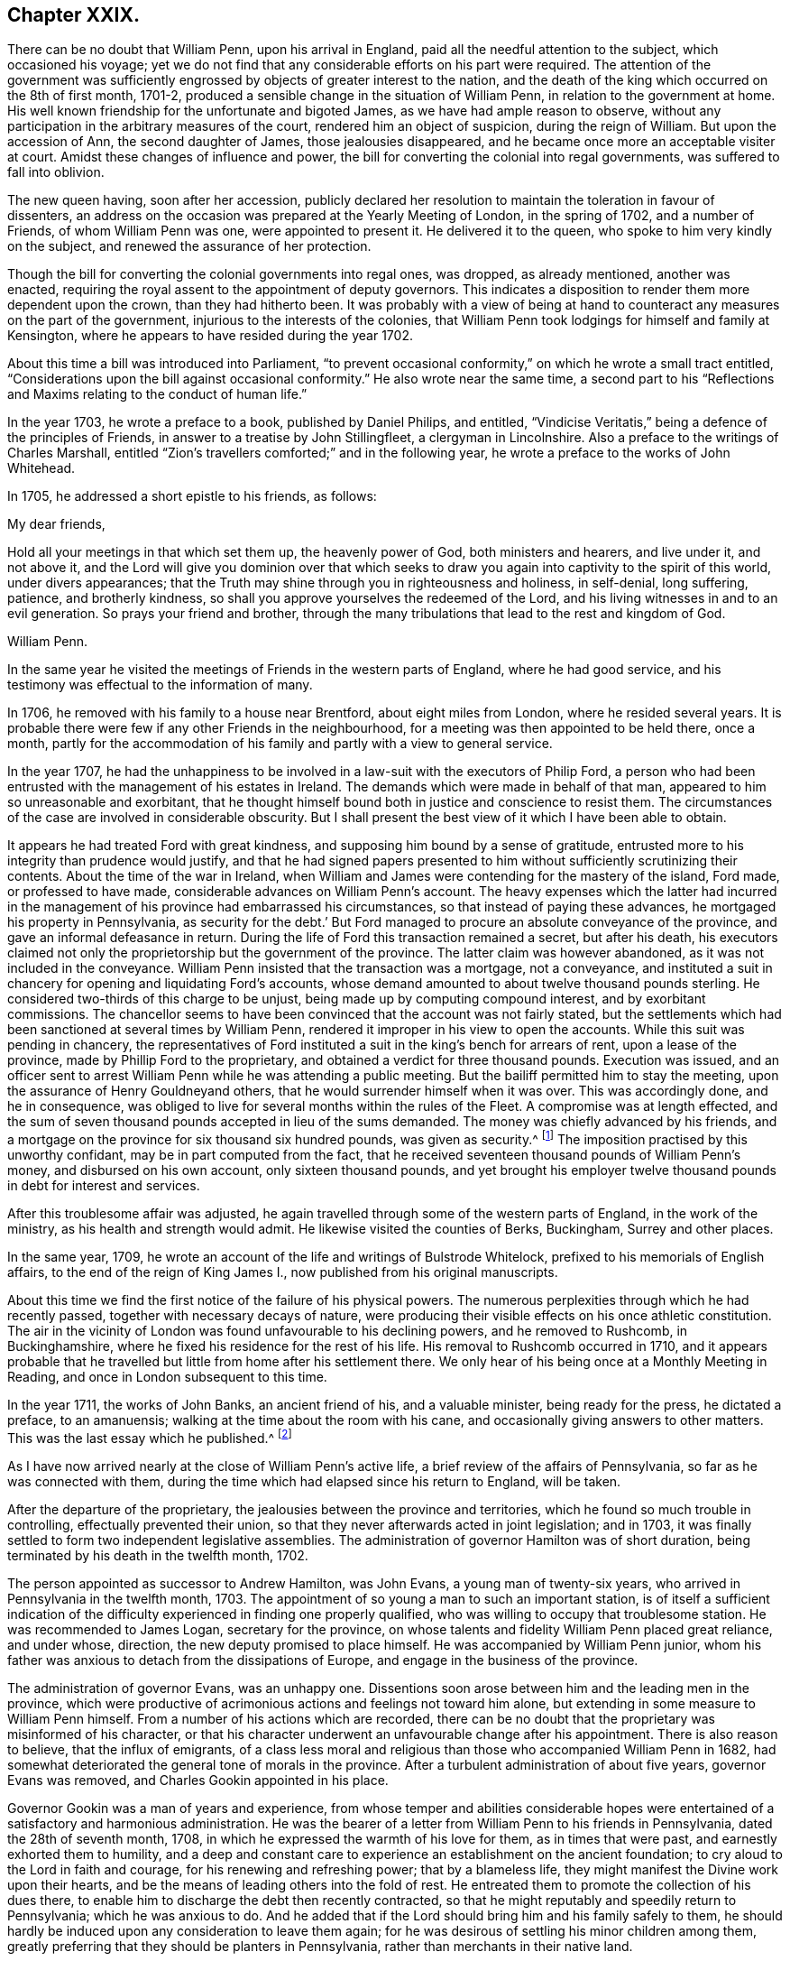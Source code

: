 == Chapter XXIX.

There can be no doubt that William Penn, upon his arrival in England,
paid all the needful attention to the subject, which occasioned his voyage;
yet we do not find that any considerable efforts on his part were required.
The attention of the government was sufficiently
engrossed by objects of greater interest to the nation,
and the death of the king which occurred on the 8th of first month, 1701-2,
produced a sensible change in the situation of William Penn,
in relation to the government at home.
His well known friendship for the unfortunate and bigoted James,
as we have had ample reason to observe,
without any participation in the arbitrary measures of the court,
rendered him an object of suspicion, during the reign of William.
But upon the accession of Ann, the second daughter of James,
those jealousies disappeared, and he became once more an acceptable visiter at court.
Amidst these changes of influence and power,
the bill for converting the colonial into regal governments,
was suffered to fall into oblivion.

The new queen having, soon after her accession,
publicly declared her resolution to maintain the toleration in favour of dissenters,
an address on the occasion was prepared at the Yearly Meeting of London,
in the spring of 1702, and a number of Friends, of whom William Penn was one,
were appointed to present it.
He delivered it to the queen, who spoke to him very kindly on the subject,
and renewed the assurance of her protection.

Though the bill for converting the colonial governments into regal ones, was dropped,
as already mentioned, another was enacted,
requiring the royal assent to the appointment of deputy governors.
This indicates a disposition to render them more dependent upon the crown,
than they had hitherto been.
It was probably with a view of being at hand to counteract
any measures on the part of the government,
injurious to the interests of the colonies,
that William Penn took lodgings for himself and family at Kensington,
where he appears to have resided during the year 1702.

About this time a bill was introduced into Parliament,
"`to prevent occasional conformity,`" on which he wrote a small tract entitled,
"`Considerations upon the bill against occasional conformity.`"
He also wrote near the same time,
a second part to his "`Reflections and Maxims relating to the conduct of human life.`"

In the year 1703, he wrote a preface to a book, published by Daniel Philips,
and entitled, "`Vindicise Veritatis,`" being a defence of the principles of Friends,
in answer to a treatise by John Stillingfleet, a clergyman in Lincolnshire.
Also a preface to the writings of Charles Marshall,
entitled "`Zion`'s travellers comforted;`" and in the following year,
he wrote a preface to the works of John Whitehead.

In 1705, he addressed a short epistle to his friends, as follows:

My dear friends,

Hold all your meetings in that which set them up, the heavenly power of God,
both ministers and hearers, and live under it, and not above it,
and the Lord will give you dominion over that which seeks
to draw you again into captivity to the spirit of this world,
under divers appearances;
that the Truth may shine through you in righteousness and holiness, in self-denial,
long suffering, patience, and brotherly kindness,
so shall you approve yourselves the redeemed of the Lord,
and his living witnesses in and to an evil generation.
So prays your friend and brother,
through the many tribulations that lead to the rest and kingdom of God.

William Penn.

In the same year he visited the meetings of Friends in the western parts of England,
where he had good service, and his testimony was effectual to the information of many.

In 1706, he removed with his family to a house near Brentford,
about eight miles from London, where he resided several years.
It is probable there were few if any other Friends in the neighbourhood,
for a meeting was then appointed to be held there, once a month,
partly for the accommodation of his family and partly with a view to general service.

In the year 1707,
he had the unhappiness to be involved in a law-suit with the executors of Philip Ford,
a person who had been entrusted with the management of his estates in Ireland.
The demands which were made in behalf of that man,
appeared to him so unreasonable and exorbitant,
that he thought himself bound both in justice and conscience to resist them.
The circumstances of the case are involved in considerable obscurity.
But I shall present the best view of it which I have been able to obtain.

It appears he had treated Ford with great kindness,
and supposing him bound by a sense of gratitude,
entrusted more to his integrity than prudence would justify,
and that he had signed papers presented to him without
sufficiently scrutinizing their contents.
About the time of the war in Ireland,
when William and James were contending for the mastery of the island, Ford made,
or professed to have made, considerable advances on William Penn`'s account.
The heavy expenses which the latter had incurred in the
management of his province had embarrassed his circumstances,
so that instead of paying these advances, he mortgaged his property in Pennsylvania,
as security for the debt.`' But Ford managed to procure
an absolute conveyance of the province,
and gave an informal defeasance in return.
During the life of Ford this transaction remained a secret, but after his death,
his executors claimed not only the proprietorship but the government of the province.
The latter claim was however abandoned, as it was not included in the conveyance.
William Penn insisted that the transaction was a mortgage, not a conveyance,
and instituted a suit in chancery for opening and liquidating Ford`'s accounts,
whose demand amounted to about twelve thousand pounds sterling.
He considered two-thirds of this charge to be unjust,
being made up by computing compound interest, and by exorbitant commissions.
The chancellor seems to have been convinced that the account was not fairly stated,
but the settlements which had been sanctioned at several times by William Penn,
rendered it improper in his view to open the accounts.
While this suit was pending in chancery,
the representatives of Ford instituted a suit in the king`'s bench for arrears of rent,
upon a lease of the province, made by Phillip Ford to the proprietary,
and obtained a verdict for three thousand pounds.
Execution was issued,
and an officer sent to arrest William Penn while he was attending a public meeting.
But the bailiff permitted him to stay the meeting,
upon the assurance of Henry Gouldneyand others,
that he would surrender himself when it was over.
This was accordingly done, and he in consequence,
was obliged to live for several months within the rules of the Fleet.
A compromise was at length effected,
and the sum of seven thousand pounds accepted in lieu of the sums demanded.
The money was chiefly advanced by his friends,
and a mortgage on the province for six thousand six hundred pounds,
was given as security.^
footnote:[This debt was afterwards paid by the commissioners
appointed to superintend the interest of the mortgages,
out of funds derived from quit rents and the sale of land.]
The imposition practised by this unworthy confidant,
may be in part computed from the fact,
that he received seventeen thousand pounds of William Penn`'s money,
and disbursed on his own account, only sixteen thousand pounds,
and yet brought his employer twelve thousand pounds in debt for interest and services.

After this troublesome affair was adjusted,
he again travelled through some of the western parts of England,
in the work of the ministry, as his health and strength would admit.
He likewise visited the counties of Berks, Buckingham, Surrey and other places.

In the same year, 1709,
he wrote an account of the life and writings of Bulstrode Whitelock,
prefixed to his memorials of English affairs, to the end of the reign of King James I.,
now published from his original manuscripts.

About this time we find the first notice of the failure of his physical powers.
The numerous perplexities through which he had recently passed,
together with necessary decays of nature,
were producing their visible effects on his once athletic constitution.
The air in the vicinity of London was found unfavourable to his declining powers,
and he removed to Rushcomb, in Buckinghamshire,
where he fixed his residence for the rest of his life.
His removal to Rushcomb occurred in 1710,
and it appears probable that he travelled but little
from home after his settlement there.
We only hear of his being once at a Monthly Meeting in Reading,
and once in London subsequent to this time.

In the year 1711, the works of John Banks, an ancient friend of his,
and a valuable minister, being ready for the press, he dictated a preface,
to an amanuensis; walking at the time about the room with his cane,
and occasionally giving answers to other matters.
This was the last essay which he published.^
footnote:[This preface, is contained in the beginning of Vol.
II. of the Friends`' Library.
It may be proper to mention, that the John Wilkinson mentioned in that preface,
was not the one who caused the separation,
but one who remained faithful to the end of his days.]

As I have now arrived nearly at the close of William Penn`'s active life,
a brief review of the affairs of Pennsylvania, so far as he was connected with them,
during the time which had elapsed since his return to England, will be taken.

After the departure of the proprietary,
the jealousies between the province and territories,
which he found so much trouble in controlling, effectually prevented their union,
so that they never afterwards acted in joint legislation; and in 1703,
it was finally settled to form two independent legislative assemblies.
The administration of governor Hamilton was of short duration,
being terminated by his death in the twelfth month, 1702.

The person appointed as successor to Andrew Hamilton, was John Evans,
a young man of twenty-six years, who arrived in Pennsylvania in the twelfth month, 1703.
The appointment of so young a man to such an important station,
is of itself a sufficient indication of the difficulty
experienced in finding one properly qualified,
who was willing to occupy that troublesome station.
He was recommended to James Logan, secretary for the province,
on whose talents and fidelity William Penn placed great reliance, and under whose,
direction, the new deputy promised to place himself.
He was accompanied by William Penn junior,
whom his father was anxious to detach from the dissipations of Europe,
and engage in the business of the province.

The administration of governor Evans, was an unhappy one.
Dissentions soon arose between him and the leading men in the province,
which were productive of acrimonious actions and feelings not toward him alone,
but extending in some measure to William Penn himself.
From a number of his actions which are recorded,
there can be no doubt that the proprietary was misinformed of his character,
or that his character underwent an unfavourable change after his appointment.
There is also reason to believe, that the influx of emigrants,
of a class less moral and religious than those who accompanied William Penn in 1682,
had somewhat deteriorated the general tone of morals in the province.
After a turbulent administration of about five years, governor Evans was removed,
and Charles Gookin appointed in his place.

Governor Gookin was a man of years and experience,
from whose temper and abilities considerable hopes were
entertained of a satisfactory and harmonious administration.
He was the bearer of a letter from William Penn to his friends in Pennsylvania,
dated the 28th of seventh month, 1708,
in which he expressed the warmth of his love for them, as in times that were past,
and earnestly exhorted them to humility,
and a deep and constant care to experience an establishment on the ancient foundation;
to cry aloud to the Lord in faith and courage, for his renewing and refreshing power;
that by a blameless life, they might manifest the Divine work upon their hearts,
and be the means of leading others into the fold of rest.
He entreated them to promote the collection of his dues there,
to enable him to discharge the debt then recently contracted,
so that he might reputably and speedily return to Pennsylvania;
which he was anxious to do.
And he added that if the Lord should bring him and his family safely to them,
he should hardly be induced upon any consideration to leave them again;
for he was desirous of settling his minor children among them,
greatly preferring that they should be planters in Pennsylvania,
rather than merchants in their native land.

From this letter we may clearly infer, that his continuance in England was chiefly,
if not entirely owing to pecuniary embarrassment;
and that the difficulty of procuring a deputy who was competent
to manage the complicated concerns of the government,
and the discordant propensities of the new settlers,
rendered him very solicitous to try what his own presence and influence could accomplish.

The new governor arrived at Philadelphia en the 1st of first month, 1709,
when the assembly for the province was in session.
That body immediately presented an address,
in which they very injudiciously claimed a redress of grievances,
arising as they alleged, from the maladministration of his predecessor.
As many of these grievances were such as the new governor had no power to redress,
this reference to them upon his arrival,
gave no very favourable prospect of future harmony.
His answer was mild yet firm,
and he assured them that he was disposed to do what
lay in his power to render them as happy as possible.
But he observed that the way to escape from all apprehension of grievances,
was to lay aside former animosities,
and apply themselves to the promotion of the public good.

Dissensions soon arose between the governor and the assembly,
which greatly impeded the public business,
and were the source of much painful anxiety to William Penn.
James Logan, secretary of the province, a firm and faithful friend of the proprietary,
became an object of manifest aversion to the assembly.
They even issued a warrant signed by the speaker,
for apprehending and committing him to jail, when on the eve of embarking for England,
but a supersedeas from the governor prevented its execution.
He prosecuted his voyage,
and satisfied his friend and benefactor of the correctness and integrity of his conduct.

The dispatches, which reached William Penn through the instrumentality of James Logan,
or through other channels,
put him into full possession of the turbulent spirit which distracted the province.
Roused by a clear perception of the evils necessarily resulting from the
prevalence of these dispositions and the scandal which they occasioned,
he addressed to the assembly, the following energetic expostulation.

London, 29th Fourth month, 1710.

My old friends,

It is a mournful consideration, and the cause of deep affliction to me, that I am forced,
by the oppressions and disappointments, which have fallen to my share in this life,
to speak to the people of that province, in a language, I once hoped,
I should never have occasion to use.
But the many troubles and oppositions, I have met with from thence, oblige me,
in plainness and freedom, to expostulate with you, concerning the causes of them.

When it pleased God to open a way for me to settle that colony,
I had reason to expect a solid comfort from the services done to many hundreds of people;
and it is no small satisfaction to me,
that I have not been disappointed in seeing them prosper,
and growing up to a flourishing country, blessed with liberty, ease and plenty,
beyond what many of themselves could expect; and wanting nothing to make them happy,
but what, with a right temper of mind and prudent conduct, they might give themselves.
But, alas! as to my part, instead of reaping the like advantages,
some of the greatest of my troubles have arisen from thence;
the many combats I have engaged in; the great pains and incredible expense,
for your welfare and ease, to the decay of my former estate;
of which (however some there would represent it) I too sensibly feel the effects;
with the undeserved opposition I have met with from thence, sink me into sorrow; that,
if not supported by a superior hand, might have overwhelmed me long ago.
And I cannot but think it hard measure,
that while that has proved a land of freedom and flourishing, it should become to me,
by whose means it was principally made a country, the cause of grief,
trouble and poverty.

For this reason I must desire you all, even of all professions and degrees,
for although all have not been engaged in the measures that have been taken,
yet every man who has an interest there, is, or must be, concerned in them,
by their effects; I must, therefore, I say, desire you all,
in a serious and true weightiness of mind, to consider what you are, or have been, doing;
why matters must be carried on with these divisions and contentions,
and what real causes have been given, on my side,
for that opposition to me and my interest, which I have met with; as if I were an enemy,
and not a friend, after all I have done and spent, both here and there.
I am sure, I know not of any cause whatsoever.
Were I sensible you really wanted any thing of me in the relation between us,
that would make you happier, I should readily grant it,
if any reasonable man would say it were fit for you to demand;
provided you would also take such measures as were fit for me to join with.

Before any one family had transported themselves thither,
I earnestly endeavoured to form such a model of government,
as might make all concerned in it, easy; which nevertheless was subject to be altered,
as there should be occasion.
Soon after we got over, that model appeared, in some parts of it,
to be very inconvenient, if not impracticable; the number of members,
both in the council and assembly, was much too large;
some other matters also proved inconsistent with the king`'s charter to me; so that,
according to the power reserved for an alteration, there was a necessity to make one,
in which, if the lower counties were brought in, it was well known, at that time,
to be on a view of advantage to the province itself,
as well as to the people of those counties,
and to the general satisfaction of those concerned,
without the least apprehension of any irregularity in the method.

Upon this they had another charter passed, nemine contradicente;
which I always desired might be continued, while you yourselves would keep up to it,
and put it in practice; and many there know how much it was against my will, that,
upon my last going over, it was vacated.
But after this was laid aside (which indeed was begun by yourselves,
in Colonel Fletcher`'s time) I, according to my engagement, left another,
with all the privileges, that were found convenient for your good government; and,
if any part of it has been, in any case, infringed, it was never by my approbation.
I desired it might be enjoyed fully.
But though privileges ought to be tenderly preserved, they should not, on the other hand,
be asserted under that name, to a licentiousness:
the design of government is to preserve good order;
which may be equally broken in upon by the turbulent endeavours of the people,
as well as the overstraining of power, in a governor.
I designed the people should be secured of an annual fixed election and assembly;
and that they should have the same privileges in it, that any other assembly has,
in the queen`'s dominions; among all which this is one constant rule,
as in the parliament here, that they should sit on their own adjournments;
but to strain this expression to a power, to meet, at all times during the year,
without the governor`'s concurrence, would be to distort government,
to break the due proportion of the parts of it,
to establish confusion in the place of necessary order,
and make the legislative the executive part of government.
Yet, for obtaining this power, I perceive, much time and money have been spent,
and great struggles have been made, not only for this, but some other things,
that cannot at all be for the advantage of the people to be possessed of;
particularly the appointing of judges; because the administration might, by such means,
be so clogged, that it would be difficult, if possible, under our circumstances,
at some times, to support it.
As for my own part,
as I desire nothing more than the tranquility and prosperity of the province and government,
in all its branches.
Could I see that any of these things, that have been contended for,
would certainly promote these ends-,
it would be a matter of indifference to me how they were settled.
But seeing the frame of every government ought to be regular in itself,
well-proportioned and subordinate, in its parts,
and every branch of it invested with sufficient power to discharge its respective duty,
for the support of the whole,
I have cause to believe that nothing could be more destructive to it,
than to take so much of the provision and executive part of the government,
out of the governor`'s hands, and lodge it in an uncertain collective body;
and more especially since our government is dependent, and I am answerable to the crown,
if the administration should fail, and a stop be put to the course of justice.
On these considerations I cannot think it prudent in the people, to crave these powers;
because not only I, but they themselves, would be in danger of suffering by it.
Could I believe otherwise, I should not be against granting any thing of this kind,
that were asked of me with any degree of common prudence and civility.
But, instead of finding cause to believe that the contentions
which have been raised about these matters,
have proceeded only from mistakes of judgment, with an earnest desire, notwithstanding,
at the bottom, to serve the public (which, I hope,
has still been the inducement of several concerned in them) I have had but too
sorrowful a view and sight to complain of the manner in which I have been treated.
The attacks on my reputation, the many indignities put upon me,
in papers sent over hither,
into the hands of those who could not be expected
to make the most discreet and charitable use of them;
the secret insinuations against my justice, besides the attempt made upon my estate;
resolves past in the assemblies, for turning my quit-rents, never sold by me,
to the support of government; my lands entered upon, without any regular method;
my manors invaded,
(under pretence I had not duly surveyed them) and both these by
persons principally concerned in these attempts against me here;
a right to my overplus land unjustly claimed by the
possessors of the tracts in which they are found;
my private estate continually exhausting, for the support of that government,
both here and there; and no provision made for it by that country;
to all which I cannot but add,
the violence that has been particularly shown to my secretary; of which (though I shall,
by no means, protect him in any thing, he can be justly charged with,
but suffer him to stand or fall by his own actions,) I cannot but thus far take notice,
that, from all the charges I have seen or heard of, against him, I have cause to believe,
that had he been as much in opposition to me, as he has been understood to stand for me,
he might have met with a milder treatment from his prosecutors;
and to think that any man should be the more exposed there, on my account, and,
instead of finding favour, meet with enmity, for his being engaged in my service,
is a melancholy consideration!
In short, when I reflect, on all these heads, of which I have so much cause to complain,
and, at the same time,
think of the hardships I and my suffering family have been reduced to,
in no small measure owing to my endeavours for, and disappointments from, that province,
I cannot but mourn the unhappiness of my portion, dealt to me from those,
of whom I had reason to expect much better and different things;
nor can I but lament the unhappiness, that too many of them are bringing on themselves,
who, instead of pursuing the amicable ways of peace, love and unity, which I, at first,
hoped to find in that retirement, are cherishing a spirit of contention and opposition;
and, blind to their own interest, are oversetting that foundation,
on which your happiness might be built.

Friends, the eyes of many are upon you;
the people of many nations of Europe look on that country, as a land of ease and quiet,
wishing to themselves, in vain, the same blessings which they conceive you enjoy: but,
to see the use you make of them, is no less the cause of surprise to others,
while such bitter complaints and reflections are seen to come from you,
of which it is difficult to conceive even the sense or meaning.
Where are the distresses, grievances and oppressions, that the papers sent from thence,
so often say, you languish under! while others have cause to believe,
you have hitherto lived, or might live, the happiest of any, in the queen`'s dominions?

Is it such a grievous oppression, that the courts are established by my power,
founded on the king`'s charter, without a law of your making,
when upon the same plan you propose?
If this disturb any, take the advice of other able lawyers on the main,
without tying me up to the opinion of principally one man,
whom I cannot think so very proper to direct in my affairs (for
I believe the late assembly have had but that one lawyer amongst
them) and I am freely content you should have any law,
that, by proper judges, should be found suitable.
Is it your oppression that the officers`' fees are not settled by an act of assembly?
No man can be a greater enemy to extortion, than myself: do, therefore,
allow such fees as may reasonably encourage fit persons to undertake these offices,
and you shall soon have (and should have always cheerfully had) mine,
and I hope my lieutenant`'s concurrence and approbation.
Is it such an oppression, that licences for public houses have not been settled,
as has been proposed?

It is a certain sign you are strangers to oppression, and know nothing but the name,
when you so highly bestow it on matters so inconsiderable; but that business, I find,
is adjusted.
Could I know any real oppression, you lie under,
that is in my power to remedy (and what I wish you would take proper measures to remedy,
if you truly feel any such) I would be as ready, on my part, to remove them,
as you to desire it;
but according to the best judgment I can make of the complaints
I have seen (and you once thought I had a pretty good one) I must,
in a deep sense of sorrow, say, that I fear the kind hand of Providence,
that has so long favoured and protected you, will,
by the ingratitude of many there to the great mercies of God, hitherto shown them,
be at length provoked to convince them of their unworthiness; and,
by changing into calamities the blessings that so
little care has been taken by the public to deserve,
reduce those who have been so clamorous and causelessly discontented,
to a true but smarting sense of their duty.
I write not this with a design to include all; I doubt not,
many of you have been burdened at, and can, by no means join in,
the measures that have been taken;
but while such things appear under the name of an
assembly that ought to represent the whole,
I cannot but speak more generally than I would desire,
though I am not insensible what methods may be used to obtain the weight of such a name.

I have already been tedious, and shall now, therefore, briefly say,
that the opposition I have met with from thence must, at length,
force me to consider more closely of my own private and sinking circumstances,
in relation to that province.
In the mean time, I desire you all seriously to weigh what I have written,
together with your duty to yourselves, to me, and to the world,
who have their eyes upon you, and are witnesses of my early and earnest care for you.
I must think there is a regard due to me, that has not of late been paid; pray, consider,
of it fully, and think soberly, what you have to desire of me, on the one hand,
and ought to perform to me, on the other; for, from the next assembly,
I shall expect to know what you resolve, and what I may depend on.
If I must continue my regards to you,
let me be engaged to it by a like disposition in you towards me.
But if a plurality after this shall think they owe me none,
or no more than for some years I have met with, let it, on a fair election,
be so declared, and I shall then, without further suspense,
know what I have to rely upon.
God give you his wisdom and fear to direct you,
that yet our poor country may be blessed with peace, love and industry,
and we may once more meet good friends, and live so to the end; our relation,
in the truth, having but the same true interest.

I am, with great truth and most sincere regard, your real friend,
as well as just proprietor and governor,

William Penn.

It does not appear that any reply was returned by the assembly to this epistle.
But the effect upon the people of the province seems to have been electric.
The measures to which he alluded in the penultimate paragraph, most probably alarmed them.
To be transferred from the paternal government of the benevolent father of his country,
to that of the crown, even when Anne held the sceptre,
was not likely to diminish the grievances of which they so loudly complained.
The consequence was, that at the ensuing election,
an entirely new set of members was returned to the assembly;
and a degree of harmony between them and the governor,
which had been unknown for several years, marked the progress of the session;
and this state of things continued with little interruption,
during the short time in which William Perm was capable
of taking an active part in these concerns.

It may be proper to mention,
though not immediately connected with the biography of William Penn,
that during the administration of Governor Gookin,
an effort was made by the legislature of Pennsylvania,
to check the importation of African slaves.
The Yearly Meeting of Friends, as noted in a former chapter, in the year 1696,
had expressed its disapprobation of the traffic;
and it does not appear that the people of Pennsylvania were ever deeply engaged in it.
But the effort now made to restrain it by legislative
authority was overruled by the mother country.
The encouragement of that abominable commerce,
was then a part of the settled policy of Great Britain.
In the treaty of Utrecht, a stipulation was made, securing to the South Sea Company,
the privilege of importing annually, from 1713 to 1743,
four thousand eight hundred negroes, into the Spanish West Indies.

In the year 1712, William Penn agreed with the ministers of the crown,
upon a sale of his interest in the province and territories,
to which he had devoted so large a part of his laborious life.
His pecuniary difficulties and the impossibility
of giving his personal attention to their concerns,
were probably the moving causes of this measure.
The sum to be paid was twelve thousand pounds;^
footnote:[The smallness of this sum, is no inconsiderable evidence,
that the original grant, in 1681,
was not considered or intended as the payment of
a debt amounting to sixteen thousand pounds.
For notwithstanding the quantity of land which had been sold,
the proprietary rights which remained in 1712,
were unquestionably of much greater value at that
time than the whole wilderness province was in 1681;
particularly,
as the Indian claims to the most valuable parts of
the province had been extinguished by amicable purchase.]
one thousand of which were actually paid.
But before the documents for making a legal transfer, were completed,
he was attacked with a disease of an apoplectic character,
which left him with a memory so far impaired,
that he was judged incompetent to their execution.

He had, in the same year, three attacks of this distemper,
the last of which appeared at the time, likely to close his earthly career.
He at length revived, but his understanding and memory were so completely prostrated,
that he was never afterwards capable of public action.

In the following year, 1713, an intimate friend, who spent a few days at his house,
relates that he found him pretty well in health, and cheerful of disposition,
but defective in memory, so that though he could relate many past transactions,
yet he could not readily recollect the names of absent persons;
nor could he deliver his words so readily as formerly:
yet he uttered many sensible and savoury expressions,
which rendered his company still acceptable,
and manifested the religious settlement and stability of his mind.

In the spring of 1714, the same Friend, paying another visit,
found him but little changed since the former year.
The Friend went with him in his chariot to meeting at Reading,
where he spoke several sensible sentences, but was not able to say much.
At parting, he took leave of his friends with much tenderness and affection.

In the autumn, or beginning of winter, of the same year,
he was visited by his intimate friend, Thomas Story,
who was then just returned from America.
He found his memory almost gone, and the use of his understanding suspended;
so that he was not so conversable as formerly,
but as near the Truth in the love of it as before.
He was then incapable of any business,
and yet as sensible of the enjoyment of the Truth as at any time in his life.

"`When I went,`" says he, "`to his house,
I thought myself strong enough to see him in that condition; but when I entered the room,
and perceived the great defect of his expressions for want of memory,
it greatly bowed my spirit,
under a consideration of the uncertainty of all human qualifications;
and what the finest of men are soon reduced to, by a disorder of the organs of that,
body with which the soul is connected and acts, during this present state of being.
When these are a little obstructed in their various functions,
a man of the clearest parts and finest expression, becomes scarcely intelligible.
Nevertheless, no insanity or lunacy at all appeared in his actions;
and his mind was in an innocent state,
as appeared by his very loving deportment to all that came near him.
And that he had a good sense of truth was plain,
by some very clear sentences he spoke in the life and power of truth,
in an evening meeting we had there; wherein we were greatly comforted,
so that I was ready to think this was a sort of sequestration
of him from all the concerns of this life,
which so much oppressed him; not in judgment, but in mercy,
that he might not be oppressed thereby to the end.`"

In 1715, the annual visit of the first-mentioned Friend was repeated.
His memory was found to be still more defective,
but his love of the Truth and sense of religious enjoyment apparently continued;
for he frequently went in his chariot to the meeting at Reading,
and there sometimes uttered short, but sound and savoury expressions.

In the year 1716, the same Friend and another paid him a visit.
He seemed glad to see them, though he could not remember their names;
yet it appeared by his answers that he knew their persons.
He was then much weaker than in the former year,
but still at times expressed himself sensibly.
When they were about going away, he took leave of them in these words.
"`My love is with you; the Lord preserve you,
and remember me in the everlasting covenant.`"

In the summer of 1717, the same Friend found his understanding so much impaired,
that he scarcely knew his old acquaintances;
he was almost too weak to walk without assistance;
and he could hardly express himself intelligibly.
Thus his powers of body and mind suffered a gradual decline for about six years.

On the 24th of fifth month, 1718,
Thomas Story paid him a visit and remained with him till the 27th,
when he left him and proceeded to Bristol;
at which place he received a letter from Hannah Penn,
informing him of the decease of her husband,
who departed on the 30th. No symptoms of the disorder of which he died,
were observable when Thomas Story left him three days before.

We find by what little remains of the closing years of this remarkable man,
that as he was made willing in his youthful days, to purchase the pearl of great price,
the consolation which flows from the Divine presence and
a conscience void of offence toward God and toward man,
whatever it might cost, so in his closing period,
when his mind was incapable of enjoyment from any other source,
the consolations of religion continued unabated.
Thus, though a cloud was permitted to cover his understanding,
yet as regards his everlasting prospects, his sun went down in brightness.

The account given by Thomas Story relative to his funeral, is in the following words:

On the 1st of sixth month, we arrived at Rushcomb late in the evening,
where we found the widow and most of the family together.
Our coming occasioned a fresh remembrance of the deceased,
and also a renewed flood of many tears from all eyes.
A solid time we had, but few words among us for some time;
for it was a deep baptizing season, and the Lord was near at that time.

"`Here I stayed till the 5th, and that day accompanied the corpse to the grave,
at Jordan`'s meeting-place, in the county of Bucks,
where we had a large meeting of Friends and others, from many places.
And as the Lord had made choice of him, in the days of his youth,
for great and good services,
and had been with him in many dangers and difficulties of various kinds;
so he did not leave him in his last moments,
but honoured the occasion with his blessed presence,
and gave us a happy season of his goodness, to the general satisfaction of all,
the meeting being well spoken of by strangers afterwards.

Having now traced the course of William Penn from
his youth to the close of his earthly pilgrimage,
a few lines may with propriety be added,
in relation to the great outlines of his character.

That he possessed extraordinary powers of mind,
is sufficiently proved by the numerous valuable works which he left behind him.
And that he was zealously devoted to the promotion of pure and undefiled religion,
is clearly demonstrated by his extensive and continual labours,
either in the ministry of the word or by his pen.
Of his contemporaries, there were probably none who enjoyed more favourable opportunities,
or possessed better qualifications,
to judge of his religious character than Thomas Story.
He introduces his acquaintance with him in the year 1693, in the following terms.
"`We had the satisfaction to meet with our eminent and honourable Friend, William Penn,
which was the first time I saw him; and with whom at that time,
I contracted so near a friendship, in the life of Truth,
and tendering love thereof in many tears, as never wore out to his dying day;
and in which his memory still lives, as a sweet odour in my mind,
as a faithful servant of the Lord, a man of God indeed in his time.`"
Afterwards, in the following year,
when Thomas Story went to London under considerable fear,
being then young in the ministry,
he found great encouragement from the fatherly care
and behaviour of the ministers in general,
"`but especially of that great minister of the Gospel and faithful servant of Christ,
William Penn; who abounded in wisdom, discretion, prudence,
love and tenderness of affection, with all sincerity, above most in this generation;
and indeed I never knew his equal.`"

After the death of William Penn,
the province of Pennsylvania became subject to considerable
contests in relation to the rights of his family.
The claims of his heirs were resisted by many of the inhabitants.
Those disputes, indeed, may be easily traced to a period antecedent to his decease;
but they assumed a more acrimonious character afterwards.
Hence arose the proprietary and the popular parties; whose disputes and animosities,
have caused some unfounded reflections to be cast upon the memory of the venerable founder;
but we are furnished with unquestionable evidence of the regard
which Friends of Pennsylvania bore for his integrity and services,
by the following testimony issued a few months after his death.

[.asterism]
'''

A Testimony of Friends in Pennsylvania Concerning Their Deceased Friend and Governor,
William Penn.

We find ourselves under obligation and concern, both in duty and affection,
to give this mark of our love and the honourable regard we bear
to the memory of our late worthy governor and well-beloved friend,
William Penn;
though it may not be our part to attempt so ample
and general a testimony as seems justly called for,
by his early convincement of the blessed Truth, his noble resignation thereunto,
his steadfastness therein, and great services to the church of Christ;
as well by incessant labours in word and doctrine,
(made more extensive by the many excellent writings he hath
published,) as his valiant sufferings for purity of worship,
and the testimonies he had received,
which to him might be the greater trial and conflict,
his birth and station in the world placing him more
in the notice of those of high rank amongst men,
than was commonly the lot of many others of our worthy elders.
Neither can it, we presume, be forgotten, how,
when it pleased the Lord to give some ease to his people,
this our dear friend employed the interest he then had with success,
and devoted his time and purse to serve,
not only his friends in their religious liberties, but them and others distressed,
or any wanting favour even to the neglect of his own just interest.
But these memorials we leave to be made by those of our worthy elders in Great Britain,
who have more instances and greater knowledge of those his trials, services, and labours,
than many of us can be presumed to be so fully acquainted with.

Yet it becomes us particularly to say, that as he was our governor,
he merited from us love and true honour,
and we cannot but have the same regard to his memory,
when we consider the blessings and ease we have enjoyed under his government;
and are rightly sensible of his care, affection, and regard,
always shown with anxious concern for the safety and prosperity of the people,
who many of them,
removed from comfortable livings to be adventurers with
him--not so much with views of better acquisitions,
or greater riches, but the laudable prospect of retired,
quiet habitations for themselves and posterity,
and the promotion of truth and virtue in the earth.
And as his love was great and endeavours constant for the happiness of his friends,
countrymen, and fellow-subjects, so was his great tenderness, justice,
and love towards the Indians, from first to last, always conspicuous and remarkable.
Here we cannot but gratefully and humbly acknowledge
to the gracious God of all our mercies,
the wonderful preservation of this colony from such injuries
and barbarous depredations as have befallen most others;
and add that we believe the same love wherewith the Lord had so fully
and effectually prevailed on the heart of this our worthy friend,
was the chief and durable motive of his affection and kind behaviour towards those people;
and was the cause, as he was made a means, of this our peace and preservation;
so that his name remains precious, even amongst the heathens.

More might be truly said of him as he was the proprietary and governor of this province;
and we now find it our duty,
(incited thereto by the love of our heavenly Father in our souls)
to add a few lines concerning him as he was our worthy elder,
friend, and brother in the blessed Truth; many of us having been often comforted,
edified, and solaced with him in the enjoyment thereof.
As was his testimony, so was his conversation,--edifying and lovely,
administering grace and knowledge.
His behaviour was sweet and engaging, and his condescension great,
even to the weakest and meanest; affable and of easy access;
tender of every person and thing that had simplicity of truth,
or honesty for a foundation.

It was our comfort to understand that after all his various troubles, trials,
and afflictions, when, in an advanced age, infirmity of body,
and a distemper which affected his memory in most other things which befell him,
yet the love of God remained with him,
and his sense thereof was frequently strong and evident, and, we doubt not,
the blessing of the Almighty was his Omega.

So that we have assured hope, those afflictions being put off with his mortal body,
immortality is given him by our Lord Jesus, and as he faithfully bore the cross,
the crown, which was his hope, and long since in his eye, is his possession;
and his soul received into that bliss prepared and appointed for the righteous.

Signed at the time of our General Meeting, held in Philadelphia, the 16th of first month,
1718-19.`"

This testimony bears the signatures of fifty Friends, and among them that of David Lloyd,
who was speaker of the assembly to which in 1710, that pathetic epistle was addressed.

If William Penn did not accomplish, in the settlement of Pennsylvania,
all that his ardent and`' comprehensive mind originally anticipated,
he unquestionably effected more towards establishing the practicability
of supporting a government upon strictly Christian principles,
than ever was effected by any other man.
To disarm by lenient means, the wild and untutored inhabitants of the woods;
to obtain possession by fair and honourable purchase,
of such an extensive tract of country without exciting a murmur among its original occupants;
to bring so many discordant tribes into treaties of friendship and peace;
and to establish an intercourse with them,
which was maintained on friendly terms as long as the authorities
of Pennsylvania adhered to the principles of the founder,
was certainly to set an important example to succeeding ages.
If we judge from the history of the early settlers in New England and Virginia,
we shall probably adopt the conclusion,
that there is quite as much difficulty in maintaining the relations of
peace with such people as those who occupied the forests of North America,
as with the civilized nations of Europe;
yet from the experience of William Penn`'s settlement here,
we have ample reason to believe that if the whole continent of
North America had been colonized upon the same Christian principles,
and the system been steadily maintained,
we might at this day have pointed to the western
world for a verification of the prophetic declaration,
that "`nation should not lift up sword against nation,
or the people learn war any more.`"

